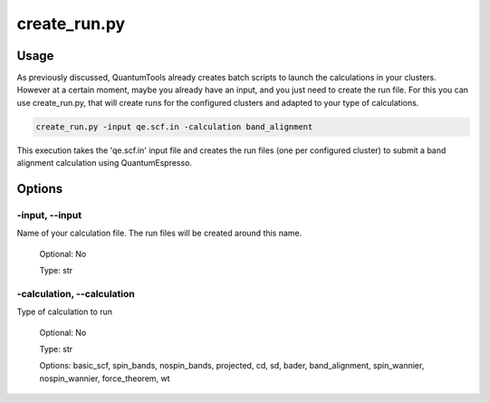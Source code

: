 .. installation:


*************
create_run.py
*************

Usage
=====

As previously discussed, QuantumTools already creates batch scripts to launch the calculations in your clusters. However at a certain moment, maybe you already have an input, and you just need to create the run file. For this you can use create_run.py, that will create runs for the configured clusters and adapted to your type of calculations.

.. code-block:: console

   create_run.py -input qe.scf.in -calculation band_alignment

This execution takes the 'qe.scf.in' input file and creates the run files (one per configured cluster) to submit a band alignment calculation using QuantumEspresso.

Options
=======

.. _create_run:

-input, --input
---------------
Name of your calculation file. The run files will be created around this name.

   Optional: No

   Type: str

-calculation, --calculation
---------------------------
Type of calculation to run
   
   Optional: No 
   
   Type: str

   Options:  basic_scf, spin_bands, nospin_bands, projected, cd, sd, bader, band_alignment, spin_wannier, nospin_wannier, force_theorem, wt

